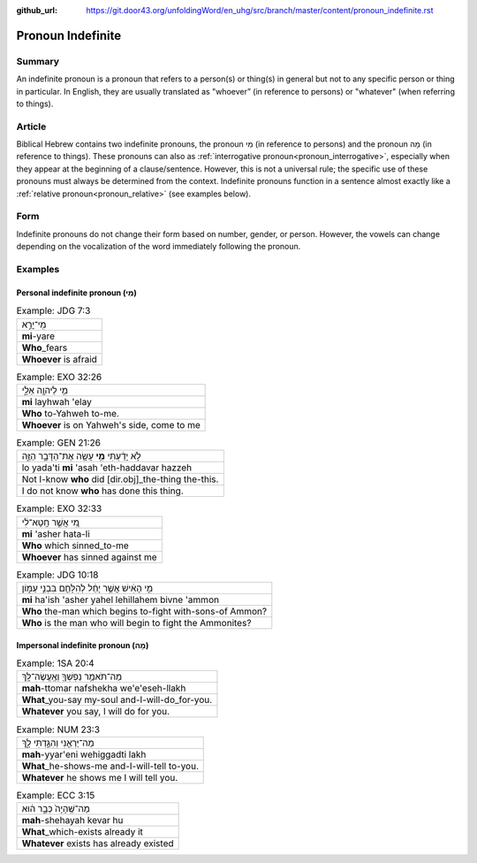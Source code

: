 :github_url: https://git.door43.org/unfoldingWord/en_uhg/src/branch/master/content/pronoun_indefinite.rst

.. _pronoun_indefinite:

Pronoun Indefinite
==================

Summary
-------

An indefinite pronoun is a pronoun that refers to a person(s) or thing(s) in general but not to any specific person or thing in
particular.  In English, they are usually translated as "whoever” (in reference to persons) or "whatever" (when referring to
things).

Article
-------

Biblical Hebrew contains two indefinite pronouns, the pronoun מִי (in reference to persons) and the pronoun מָה
(in reference to things). These pronouns can also as :ref:`interrogative pronoun<pronoun_interrogative>`, especially when they
appear at the beginning of a clause/sentence. However, this is not a universal rule; the specific use of these pronouns must
always be determined from the context. Indefinite pronouns function in a sentence almost exactly like a
:ref:`relative pronoun<pronoun_relative>` (see examples below).

Form
----

Indefinite pronouns do not change their form based on number, gender, or person. However, the vowels can change depending on the
vocalization of the word immediately following the pronoun.

Examples
--------

Personal indefinite pronoun (מִי)
~~~~~~~~~~~~~~~~~~~~~~~~~~~~~~~~

.. csv-table:: Example: JDG 7:3

  מִֽי־יָרֵ֣א
  **mi**-yare
  **Who**\ \_fears
  **Whoever** is afraid

.. csv-table:: Example: EXO 32:26

  מִ֥י לַיהוָ֖ה אֵלָ֑י
  **mi** layhwah 'elay
  **Who** to-Yahweh to-me.
  "**Whoever** is on Yahweh's side, come to me"

.. csv-table:: Example: GEN 21:26

  לֹ֣א יָדַ֔עְתִּי **מִ֥י** עָשָׂ֖ה אֶת־הַדָּבָ֣ר הַזֶּ֑ה
  lo yada'ti **mi** 'asah 'eth-haddavar hazzeh
  Not I-know **who** did [dir.obj]\_the-thing the-this.
  I do not know **who** has done this thing.

.. csv-table:: Example: EXO 32:33

  מִ֚י אֲשֶׁ֣ר חָֽטָא־לִ֔י
  **mi** 'asher hata-li
  **Who** which sinned\_to-me
  **Whoever** has sinned against me

.. csv-table:: Example: JDG 10:18

  מִ֣י הָאִ֔ישׁ אֲשֶׁ֣ר יָחֵ֔ל לְהִלָּחֵ֖ם בִּבְנֵ֣י עַמּ֑וֹן
  **mi** ha'ish 'asher yahel lehillahem bivne 'ammon
  **Who** the-man which begins to-fight with-sons-of Ammon?
  **Who** is the man who will begin to fight the Ammonites?

Impersonal indefinite pronoun (מָה)
~~~~~~~~~~~~~~~~~~~~~~~~~~~~~~~~~~

.. csv-table:: Example: 1SA 20:4

  מַה־תֹּאמַ֥ר נַפְשְׁךָ֖ וְאֶֽעֱשֶׂה־לָּֽךְ
  **mah**-ttomar nafshekha we'e'eseh-llakh
  **What**\ \_you-say my-soul and-I-will-do\_for-you.
  "**Whatever** you say, I will do for you."

.. csv-table:: Example: NUM 23:3

  מַה־יַּרְאֵ֖נִי וְהִגַּ֣דְתִּי לָ֑ךְ
  **mah**-yyar'eni wehiggadti lakh
  **What**\ \_he-shows-me and-I-will-tell to-you.
  **Whatever** he shows me I will tell you.

.. csv-table:: Example: ECC 3:15

  מַה־שֶּֽׁהָיָה֙ כְּבָ֣ר ה֔וּא
  **mah**-shehayah kevar hu
  **What**\ \_which-exists already it
  **Whatever** exists has already existed
